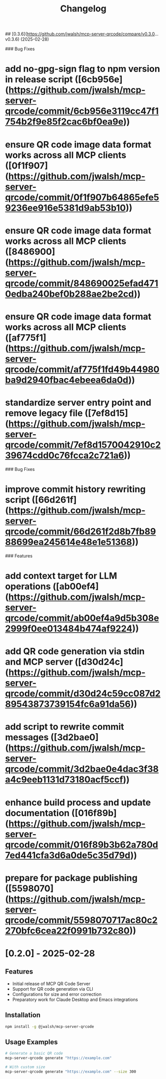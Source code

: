 # [1.0.0](https://github.com/jwalsh/mcp-server-qrcode/compare/v0.3.7...v1.0.0) (2025-03-01)



## [0.3.6](https://github.com/jwalsh/mcp-server-qrcode/compare/v0.3.0...v0.3.6) (2025-02-28)


### Bug Fixes

* add no-gpg-sign flag to npm version in release script ([6cb956e](https://github.com/jwalsh/mcp-server-qrcode/commit/6cb956e3119cc47f1754b2f9e85f2cac6bf0ea9e))
* ensure QR code image data format works across all MCP clients ([0f1f907](https://github.com/jwalsh/mcp-server-qrcode/commit/0f1f907b64865efe59236ee916e5381d9ab53b10))
* ensure QR code image data format works across all MCP clients ([8486900](https://github.com/jwalsh/mcp-server-qrcode/commit/848690025efad4710edba240bef0b288ae2be2cd))
* ensure QR code image data format works across all MCP clients ([af775f1](https://github.com/jwalsh/mcp-server-qrcode/commit/af775f1fd49b44980ba9d2940fbac4ebeea6da0d))
* standardize server entry point and remove legacy file ([7ef8d15](https://github.com/jwalsh/mcp-server-qrcode/commit/7ef8d1570042910c239674cdd0c76fcca2c721a6))



# 0.3.0 (2025-02-28)


### Bug Fixes

* improve commit history rewriting script ([66d261f](https://github.com/jwalsh/mcp-server-qrcode/commit/66d261f2d8b7fb8988699ea245614e48e1e51368))


### Features

* add context target for LLM operations ([ab00ef4](https://github.com/jwalsh/mcp-server-qrcode/commit/ab00ef4a9d5b308e2999f0ee013484b474af9224))
* add QR code generation via stdin and MCP server ([d30d24c](https://github.com/jwalsh/mcp-server-qrcode/commit/d30d24c59cc087d289543873739154fc6a91da56))
* add script to rewrite commit messages ([3d2bae0](https://github.com/jwalsh/mcp-server-qrcode/commit/3d2bae0e4dac3f38a4c9eeb1131d73180acf5ccf))
* enhance build process and update documentation ([016f89b](https://github.com/jwalsh/mcp-server-qrcode/commit/016f89b3b62a780d7ed441cfa3d6a0de5c35d79d))
* prepare for package publishing ([5598070](https://github.com/jwalsh/mcp-server-qrcode/commit/5598070717ac80c2270bfc6cea22f0991b732c80))



#+TITLE: Changelog
#+OPTIONS: toc:nil

* [0.2.0] - 2025-02-28
** Features
- Initial release of MCP QR Code Server
- Support for QR code generation via CLI
- Configurations for size and error correction
- Preparatory work for Claude Desktop and Emacs integrations

** Installation
#+begin_src bash
npm install -g @jwalsh/mcp-server-qrcode
#+end_src

** Usage Examples
#+begin_src bash
# Generate a basic QR code
mcp-server-qrcode generate "https://example.com"

# With custom size
mcp-server-qrcode generate "https://example.com" --size 300
#+end_src
